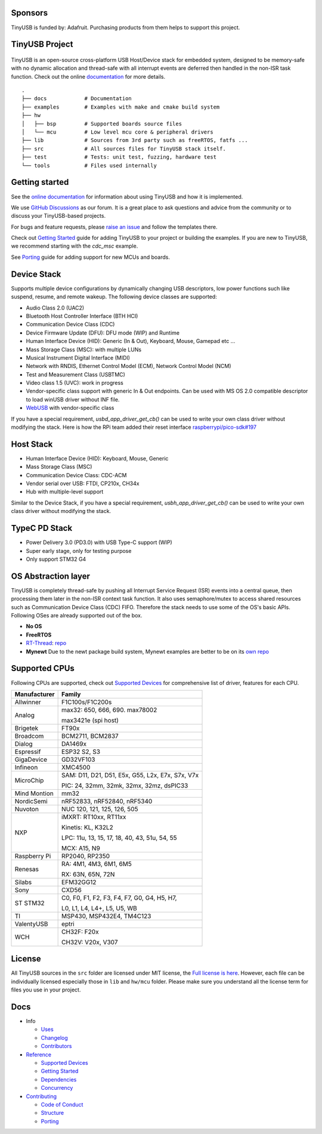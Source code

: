 |Build Status| |CircleCI Status| |Documentation Status| |Fuzzing Status| |License|

Sponsors
========

TinyUSB is funded by: Adafruit. Purchasing products from them helps to support this project.

.. figure:: docs/assets/adafruit_logo.svg
   :alt: Adafruit Logo
   :target: https://www.adafruit.com

TinyUSB Project
===============

.. figure:: docs/assets/logo.svg
   :alt: TinyUSB

TinyUSB is an open-source cross-platform USB Host/Device stack for
embedded system, designed to be memory-safe with no dynamic allocation
and thread-safe with all interrupt events are deferred then handled in
the non-ISR task function. Check out the online `documentation <https://docs.tinyusb.org/>`__ for more details.

.. figure:: docs/assets/stack.svg
   :width: 500px
   :alt: stackup

::

    .
    ├── docs            # Documentation
    ├── examples        # Examples with make and cmake build system
    ├── hw
    │   ├── bsp         # Supported boards source files
    │   └── mcu         # Low level mcu core & peripheral drivers
    ├── lib             # Sources from 3rd party such as freeRTOS, fatfs ...
    ├── src             # All sources files for TinyUSB stack itself.
    ├── test            # Tests: unit test, fuzzing, hardware test
    └── tools           # Files used internally


Getting started
===============

See the `online documentation <https://docs.tinyusb.org>`_ for information about using TinyUSB and how it is implemented.

We use `GitHub Discussions <https://github.com/hathach/tinyusb/discussions>`_ as our forum. It is a great place to ask questions and advice from the community or to discuss your TinyUSB-based projects.

For bugs and feature requests, please `raise an issue <https://github.com/hathach/tinyusb/issues>`_ and follow the templates there.

Check out `Getting Started`_ guide for adding TinyUSB to your project or building the examples. If you are new to TinyUSB, we recommend starting with the `cdc_msc` example.

See `Porting`_ guide for adding support for new MCUs and boards.

Device Stack
============

Supports multiple device configurations by dynamically changing USB descriptors, low power functions such like suspend, resume, and remote wakeup. The following device classes are supported:

-  Audio Class 2.0 (UAC2)
-  Bluetooth Host Controller Interface (BTH HCI)
-  Communication Device Class (CDC)
-  Device Firmware Update (DFU): DFU mode (WIP) and Runtime
-  Human Interface Device (HID): Generic (In & Out), Keyboard, Mouse, Gamepad etc ...
-  Mass Storage Class (MSC): with multiple LUNs
-  Musical Instrument Digital Interface (MIDI)
-  Network with RNDIS, Ethernet Control Model (ECM), Network Control Model (NCM)
-  Test and Measurement Class (USBTMC)
-  Video class 1.5 (UVC): work in progress
-  Vendor-specific class support with generic In & Out endpoints. Can be used with MS OS 2.0 compatible descriptor to load winUSB driver without INF file.
-  `WebUSB <https://github.com/WICG/webusb>`__ with vendor-specific class

If you have a special requirement, `usbd_app_driver_get_cb()` can be used to write your own class driver without modifying the stack. Here is how the RPi team added their reset interface `raspberrypi/pico-sdk#197 <https://github.com/raspberrypi/pico-sdk/pull/197>`_

Host Stack
==========

- Human Interface Device (HID): Keyboard, Mouse, Generic
- Mass Storage Class (MSC)
- Communication Device Class: CDC-ACM
- Vendor serial over USB: FTDI, CP210x, CH34x
- Hub with multiple-level support

Similar to the Device Stack, if you have a special requirement, `usbh_app_driver_get_cb()` can be used to write your own class driver without modifying the stack.

TypeC PD Stack
==============

- Power Delivery 3.0 (PD3.0) with USB Type-C support (WIP)
- Super early stage, only for testing purpose
- Only support STM32 G4

OS Abstraction layer
====================

TinyUSB is completely thread-safe by pushing all Interrupt Service Request (ISR) events into a central queue, then processing them later in the non-ISR context task function. It also uses semaphore/mutex to access shared resources such as Communication Device Class (CDC) FIFO. Therefore the stack needs to use some of the OS's basic APIs. Following OSes are already supported out of the box.

- **No OS**
- **FreeRTOS**
- `RT-Thread <https://github.com/RT-Thread/rt-thread>`_: `repo <https://github.com/RT-Thread-packages/tinyusb>`_
- **Mynewt** Due to the newt package build system, Mynewt examples are better to be on its `own repo <https://github.com/hathach/mynewt-tinyusb-example>`_

Supported CPUs
==============

Following CPUs are supported, check out `Supported Devices`_ for comprehensive list of driver, features for each CPU.

+--------------+------------------------------------------------------------+
| Manufacturer | Family                                                     |
+==============+============================================================+
| Allwinner    | F1C100s/F1C200s                                            |
+--------------+------------------------------------------------------------+
| Analog       | max32: 650, 666, 690. max78002                             |
|              |                                                            |
|              | max3421e (spi host)                                        |
+--------------+------------------------------------------------------------+
| Brigetek     | FT90x                                                      |
+--------------+------------------------------------------------------------+
| Broadcom     | BCM2711, BCM2837                                           |
+--------------+------------------------------------------------------------+
| Dialog       | DA1469x                                                    |
+--------------+------------------------------------------------------------+
| Espressif    | ESP32 S2, S3                                               |
+--------------+------------------------------------------------------------+
| GigaDevice   | GD32VF103                                                  |
+--------------+------------------------------------------------------------+
| Infineon     | XMC4500                                                    |
+--------------+------------------------------------------------------------+
|              | SAM:  D11, D21, D51, E5x, G55, L2x, E7x, S7x, V7x          |
|  MicroChip   |                                                            |
|              | PIC:  24, 32mm, 32mk, 32mx, 32mz, dsPIC33                  |
+--------------+------------------------------------------------------------+
| Mind Montion | mm32                                                       |
+--------------+------------------------------------------------------------+
| NordicSemi   | nRF52833, nRF52840, nRF5340                                |
+--------------+------------------------------------------------------------+
| Nuvoton      | NUC 120, 121, 125, 126, 505                                |
+--------------+------------------------------------------------------------+
| NXP          | iMXRT: RT10xx, RT11xx                                      |
|              |                                                            |
|              | Kinetis: KL, K32L2                                         |
|              |                                                            |
|              | LPC: 11u, 13, 15, 17, 18, 40, 43, 51u, 54, 55              |
|              |                                                            |
|              | MCX: A15, N9                                               |
+--------------+------------------------------------------------------------+
| Raspberry Pi | RP2040, RP2350                                             |
+--------------+-----+------------------------------------------------------+
| Renesas      | RA: 4M1, 4M3, 6M1, 6M5                                     |
|              |                                                            |
|              | RX: 63N, 65N, 72N                                          |
+--------------+-----+------------------------------------------------------+
| Silabs       | EFM32GG12                                                  |
+--------------+------------------------------------------------------------+
| Sony         | CXD56                                                      |
+--------------+------------------------------------------------------------+
| ST STM32     | C0, F0, F1, F2, F3, F4, F7, G0, G4, H5, H7,                |
|              |                                                            |
|              | L0, L1, L4, L4+, L5, U5, WB                                |
+--------------+------------------------------------------------------------+
| TI           | MSP430, MSP432E4, TM4C123                                  |
+--------------+------------------------------------------------------------+
| ValentyUSB   | eptri                                                      |
+--------------+------------------------------------------------------------+
| WCH          | CH32F: F20x                                                |
|              |                                                            |
|              | CH32V: V20x, V307                                          |
+--------------+------------------------------------------------------------+

License
=======

All TinyUSB sources in the ``src`` folder are licensed under MIT
license, the `Full license is here <LICENSE>`__. However, each file can be
individually licensed especially those in ``lib`` and ``hw/mcu`` folder.
Please make sure you understand all the license term for files you use
in your project.

Docs
====

- Info

  - `Uses`_
  - `Changelog`_
  - `Contributors`_

- `Reference`_

  - `Supported Devices`_
  - `Getting Started`_
  - `Dependencies`_
  - `Concurrency`_

- `Contributing`_

  - `Code of Conduct`_
  - `Structure`_
  - `Porting`_

.. |Build Status| image:: https://github.com/hathach/tinyusb/actions/workflows/build.yml/badge.svg
   :target: https://github.com/hathach/tinyusb/actions
.. |CircleCI Status| image:: https://dl.circleci.com/status-badge/img/circleci/4AYHvUhFxdnY4rA7LEsdqW/QmrpoL2AjGqetvFQNqtWyq/tree/master.svg?style=svg
   :target: https://dl.circleci.com/status-badge/redirect/circleci/4AYHvUhFxdnY4rA7LEsdqW/QmrpoL2AjGqetvFQNqtWyq/tree/master
.. |Documentation Status| image:: https://readthedocs.org/projects/tinyusb/badge/?version=latest
   :target: https://docs.tinyusb.org/en/latest/?badge=latest
.. |Fuzzing Status| image:: https://oss-fuzz-build-logs.storage.googleapis.com/badges/tinyusb.svg
   :target: https://oss-fuzz-build-logs.storage.googleapis.com/index.html#tinyusb
.. |License| image:: https://img.shields.io/badge/license-MIT-brightgreen.svg
   :target: https://opensource.org/licenses/MIT


.. _Uses: docs/info/uses.rst
.. _Changelog: docs/info/changelog.rst
.. _Contributors: CONTRIBUTORS.rst
.. _Reference: docs/reference/index.rst
.. _Supported Devices: docs/reference/supported.rst
.. _Getting Started: docs/reference/getting_started.rst
.. _Dependencies: docs/reference/dependencies.rst
.. _Concurrency: docs/reference/concurrency.rst
.. _Contributing: docs/contributing/index.rst
.. _Code of Conduct: CODE_OF_CONDUCT.rst
.. _Structure: docs/contributing/structure.rst
.. _Porting: docs/contributing/porting.rst

